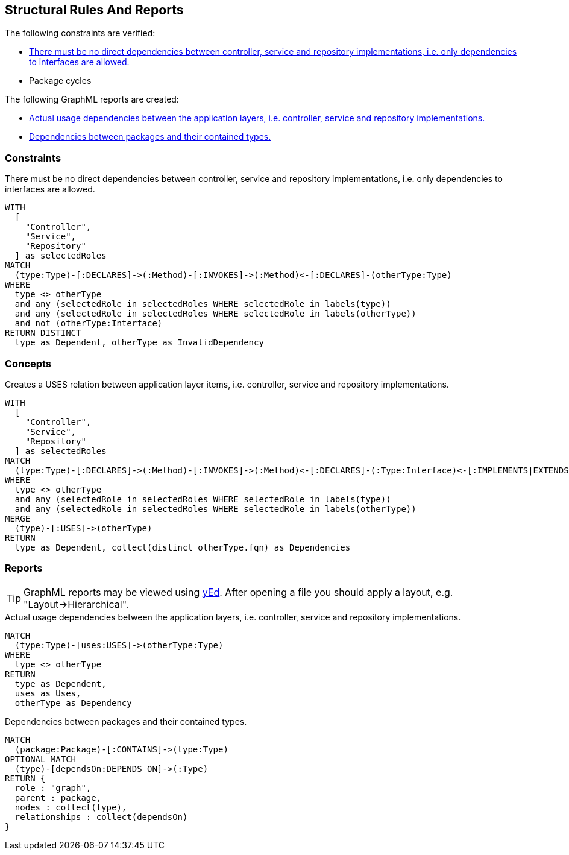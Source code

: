 [[structure:Default]]
[role=group,includesConstraints="dependency:PackageCycles",includesConstraints="structure:ImplementationDependency,dependency:PackageCycles",includesConcepts="structure:PackageDependencies.graphml,structure:LayerDependencies.graphml"]
== Structural Rules And Reports

The following constraints are verified:

- <<structure:ImplementationDependency>>
- Package cycles

The following GraphML reports are created:

- <<structure:LayerDependencies.graphml>>
- <<structure:PackageDependencies.graphml>>

=== Constraints

[[structure:ImplementationDependency]]
[source,cypher,role=constraint,requiresConcepts="spring:Controller,spring:Service,spring:Repository"]
.There must be no direct dependencies between controller, service and repository implementations, i.e. only dependencies to interfaces are allowed.
----
WITH
  [
    "Controller",
    "Service",
    "Repository"
  ] as selectedRoles
MATCH
  (type:Type)-[:DECLARES]->(:Method)-[:INVOKES]->(:Method)<-[:DECLARES]-(otherType:Type)
WHERE
  type <> otherType
  and any (selectedRole in selectedRoles WHERE selectedRole in labels(type))
  and any (selectedRole in selectedRoles WHERE selectedRole in labels(otherType))
  and not (otherType:Interface)
RETURN DISTINCT
  type as Dependent, otherType as InvalidDependency
----

=== Concepts

[[structure:LayerDependencies]]
[source,cypher,role=concept,requiresConcepts="spring:Controller,spring:Service,spring:Repository"]
.Creates a USES relation between application layer items, i.e. controller, service and repository implementations.
----
WITH
  [
    "Controller",
    "Service",
    "Repository"
  ] as selectedRoles
MATCH
  (type:Type)-[:DECLARES]->(:Method)-[:INVOKES]->(:Method)<-[:DECLARES]-(:Type:Interface)<-[:IMPLEMENTS|EXTENDS*]-(otherType:Type)
WHERE
  type <> otherType
  and any (selectedRole in selectedRoles WHERE selectedRole in labels(type))
  and any (selectedRole in selectedRoles WHERE selectedRole in labels(otherType))
MERGE
  (type)-[:USES]->(otherType)
RETURN
  type as Dependent, collect(distinct otherType.fqn) as Dependencies
----


=== Reports

TIP: GraphML reports may be viewed using http://www.yworks.com/en/products/yfiles/yed/[yEd]. After opening a file you
should apply a layout, e.g. "Layout->Hierarchical".


[[structure:LayerDependencies.graphml]]
[source,cypher,role=concept,requiresConcepts="structure:LayerDependencies"]
.Actual usage dependencies between the application layers, i.e. controller, service and repository implementations.
----
MATCH
  (type:Type)-[uses:USES]->(otherType:Type)
WHERE
  type <> otherType
RETURN
  type as Dependent,
  uses as Uses,
  otherType as Dependency
----


[[structure:PackageDependencies.graphml]]
[source,cypher,role=concept]
.Dependencies between packages and their contained types.
----
MATCH
  (package:Package)-[:CONTAINS]->(type:Type)
OPTIONAL MATCH
  (type)-[dependsOn:DEPENDS_ON]->(:Type)
RETURN {
  role : "graph",
  parent : package,
  nodes : collect(type),
  relationships : collect(dependsOn)
}
----
